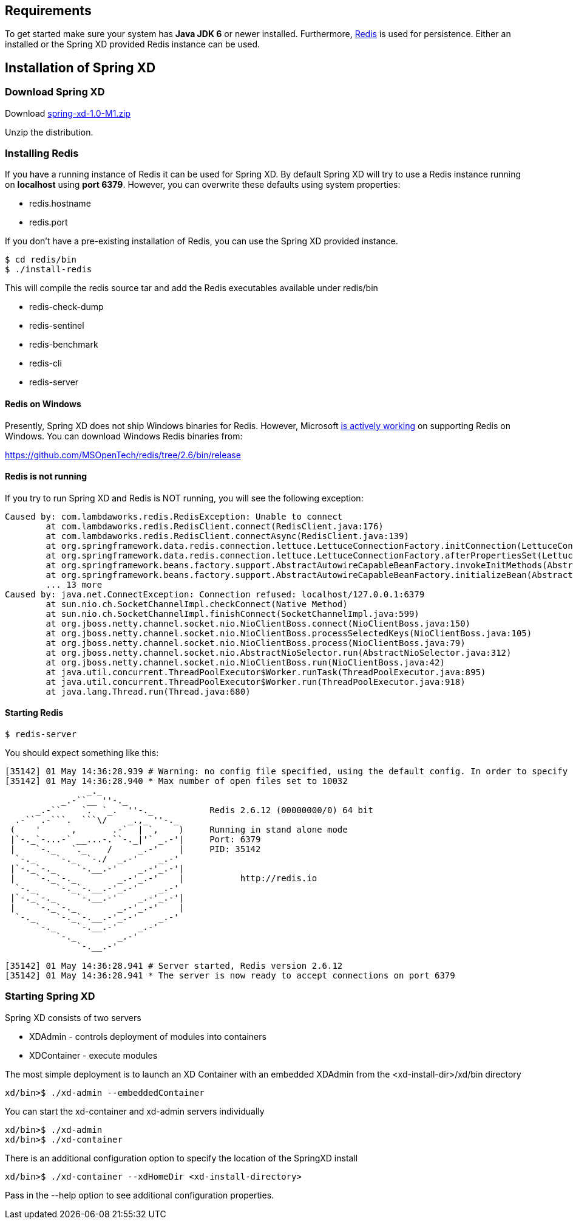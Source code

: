 == Requirements

To get started make sure your system has *Java JDK 6* or newer installed. Furthermore, http://redis.io/[Redis] is used for persistence. Either an installed or the Spring XD provided Redis instance can be used.

== Installation of Spring XD

=== Download Spring XD

Download http://www.springframework.org[spring-xd-1.0-M1.zip]

Unzip the distribution.

=== Installing Redis

If you have a running instance of Redis it can be used for Spring XD. By default Spring XD will try to use a Redis instance running on *localhost* using *port 6379*. However, you can overwrite these defaults using system properties:

* redis.hostname
* redis.port

If you don't have a pre-existing installation of Redis, you can use the Spring XD provided instance. 
----
$ cd redis/bin
$ ./install-redis
----

This will compile the redis source tar and add the Redis executables available under redis/bin

* redis-check-dump
* redis-sentinel
* redis-benchmark
* redis-cli
* redis-server

==== Redis on Windows

Presently, Spring XD does not ship Windows binaries for Redis. However, Microsoft http://blogs.msdn.com/b/interoperability/archive/2013/04/22/redis-on-windows-stable-and-reliable.aspx[is actively working] on supporting Redis on Windows. You can download Windows Redis binaries from:

https://github.com/MSOpenTech/redis/tree/2.6/bin/release 

==== Redis is not running

If you try to run Spring XD and Redis is NOT running, you will see the following exception:

----
Caused by: com.lambdaworks.redis.RedisException: Unable to connect
	at com.lambdaworks.redis.RedisClient.connect(RedisClient.java:176)
	at com.lambdaworks.redis.RedisClient.connectAsync(RedisClient.java:139)
	at org.springframework.data.redis.connection.lettuce.LettuceConnectionFactory.initConnection(LettuceConnectionFactory.java:108)
	at org.springframework.data.redis.connection.lettuce.LettuceConnectionFactory.afterPropertiesSet(LettuceConnectionFactory.java:86)
	at org.springframework.beans.factory.support.AbstractAutowireCapableBeanFactory.invokeInitMethods(AbstractAutowireCapableBeanFactory.java:1547)
	at org.springframework.beans.factory.support.AbstractAutowireCapableBeanFactory.initializeBean(AbstractAutowireCapableBeanFactory.java:1485)
	... 13 more
Caused by: java.net.ConnectException: Connection refused: localhost/127.0.0.1:6379
	at sun.nio.ch.SocketChannelImpl.checkConnect(Native Method)
	at sun.nio.ch.SocketChannelImpl.finishConnect(SocketChannelImpl.java:599)
	at org.jboss.netty.channel.socket.nio.NioClientBoss.connect(NioClientBoss.java:150)
	at org.jboss.netty.channel.socket.nio.NioClientBoss.processSelectedKeys(NioClientBoss.java:105)
	at org.jboss.netty.channel.socket.nio.NioClientBoss.process(NioClientBoss.java:79)
	at org.jboss.netty.channel.socket.nio.AbstractNioSelector.run(AbstractNioSelector.java:312)
	at org.jboss.netty.channel.socket.nio.NioClientBoss.run(NioClientBoss.java:42)
	at java.util.concurrent.ThreadPoolExecutor$Worker.runTask(ThreadPoolExecutor.java:895)
	at java.util.concurrent.ThreadPoolExecutor$Worker.run(ThreadPoolExecutor.java:918)
	at java.lang.Thread.run(Thread.java:680)
----

==== Starting Redis

```sh
$ redis-server
```

You should expect something like this:

[source,sh]
----
[35142] 01 May 14:36:28.939 # Warning: no config file specified, using the default config. In order to specify a config file use redis-server /path/to/redis.conf
[35142] 01 May 14:36:28.940 * Max number of open files set to 10032
                _._                                                  
           _.-``__ ''-._                                             
      _.-``    `.  `_.  ''-._           Redis 2.6.12 (00000000/0) 64 bit
  .-`` .-```.  ```\/    _.,_ ''-._                                   
 (    '      ,       .-`  | `,    )     Running in stand alone mode
 |`-._`-...-` __...-.``-._|'` _.-'|     Port: 6379
 |    `-._   `._    /     _.-'    |     PID: 35142
  `-._    `-._  `-./  _.-'    _.-'                                   
 |`-._`-._    `-.__.-'    _.-'_.-'|                                  
 |    `-._`-._        _.-'_.-'    |           http://redis.io        
  `-._    `-._`-.__.-'_.-'    _.-'                                   
 |`-._`-._    `-.__.-'    _.-'_.-'|                                  
 |    `-._`-._        _.-'_.-'    |                                  
  `-._    `-._`-.__.-'_.-'    _.-'                                   
      `-._    `-.__.-'    _.-'                                       
          `-._        _.-'                                           
              `-.__.-'                                               

[35142] 01 May 14:36:28.941 # Server started, Redis version 2.6.12
[35142] 01 May 14:36:28.941 * The server is now ready to accept connections on port 6379
----

=== Starting Spring XD

Spring XD consists of two servers

* XDAdmin - controls deployment of modules into containers
* XDContainer - execute modules


The most simple deployment is to launch an XD Container with an embedded XDAdmin from the +<xd-install-dir>/xd/bin+ directory

[source,sh]
----
xd/bin>$ ./xd-admin --embeddedContainer
----

You can start the +xd-container+ and +xd-admin+ servers individually

[source,sh]
----
xd/bin>$ ./xd-admin 
xd/bin>$ ./xd-container 
----

There is an additional configuration option to specify the location of the SpringXD install 

[source,sh]
----
xd/bin>$ ./xd-container --xdHomeDir <xd-install-directory>
----

Pass in the +--help+ option to see additional configuration properties.





